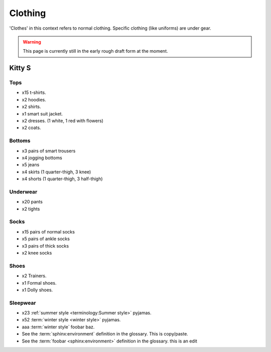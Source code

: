 ********************************************
Clothing
********************************************

'Clothes' in this context refers to normal clothing. Specific clothing (like uniforms) are under gear.

.. WARNING:: 
   This page is currently still in the early rough draft form at the moment.


Kitty S
==========

Tops
-----------

* x15 t-shirts.
* x2 hoodies.
* x2 shirts.
* x1 smart suit jacket.
* x2 dresses. (1 white, 1 red with flowers)
* x2 coats.

Bottoms
-----------

* x3 pairs of smart trousers 
* x4 jogging bottoms
* x5 jeans
* x4 skirts (1 quarter-thigh, 3 knee)
* x4 shorts (1 quarter-thigh, 3 half-thigh)

Underwear
-----------

* x20 pants
* x2 tights

Socks
-----------

* x15 pairs of normal socks
* x5 pairs of ankle socks
* x3 pairs of thick socks
* x2 knee socks

Shoes
-----------

* x2 Trainers.
* x1 Formal shoes.
* x1 Dolly shoes.

Sleepwear
-----------

* x23 :ref:`summer style <terminology:Summer style>` pyjamas.
* x52 :term:`winter style <winter style>` pyjamas.
* aaa :term:`winter style` foobar baz.
* See the :term:`sphinx:environment` definition in the glossary. This is copy/paste.
* See the :term:`foobar <sphinx:environment>` definition in the glossary. this is an edit


